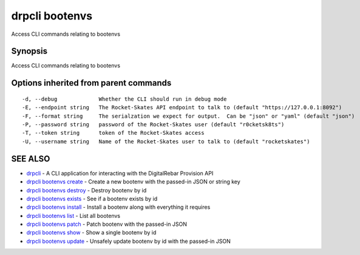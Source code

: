 drpcli bootenvs
===============

Access CLI commands relating to bootenvs

Synopsis
--------

Access CLI commands relating to bootenvs

Options inherited from parent commands
--------------------------------------

::

      -d, --debug             Whether the CLI should run in debug mode
      -E, --endpoint string   The Rocket-Skates API endpoint to talk to (default "https://127.0.0.1:8092")
      -F, --format string     The serialzation we expect for output.  Can be "json" or "yaml" (default "json")
      -P, --password string   password of the Rocket-Skates user (default "r0cketsk8ts")
      -T, --token string      token of the Rocket-Skates access
      -U, --username string   Name of the Rocket-Skates user to talk to (default "rocketskates")

SEE ALSO
--------

-  `drpcli <drpcli.html>`__ - A CLI application for interacting with the
   DigitalRebar Provision API
-  `drpcli bootenvs create <drpcli_bootenvs_create.html>`__ - Create a
   new bootenv with the passed-in JSON or string key
-  `drpcli bootenvs destroy <drpcli_bootenvs_destroy.html>`__ - Destroy
   bootenv by id
-  `drpcli bootenvs exists <drpcli_bootenvs_exists.html>`__ - See if a
   bootenv exists by id
-  `drpcli bootenvs install <drpcli_bootenvs_install.html>`__ - Install
   a bootenv along with everything it requires
-  `drpcli bootenvs list <drpcli_bootenvs_list.html>`__ - List all
   bootenvs
-  `drpcli bootenvs patch <drpcli_bootenvs_patch.html>`__ - Patch
   bootenv with the passed-in JSON
-  `drpcli bootenvs show <drpcli_bootenvs_show.html>`__ - Show a single
   bootenv by id
-  `drpcli bootenvs update <drpcli_bootenvs_update.html>`__ - Unsafely
   update bootenv by id with the passed-in JSON
